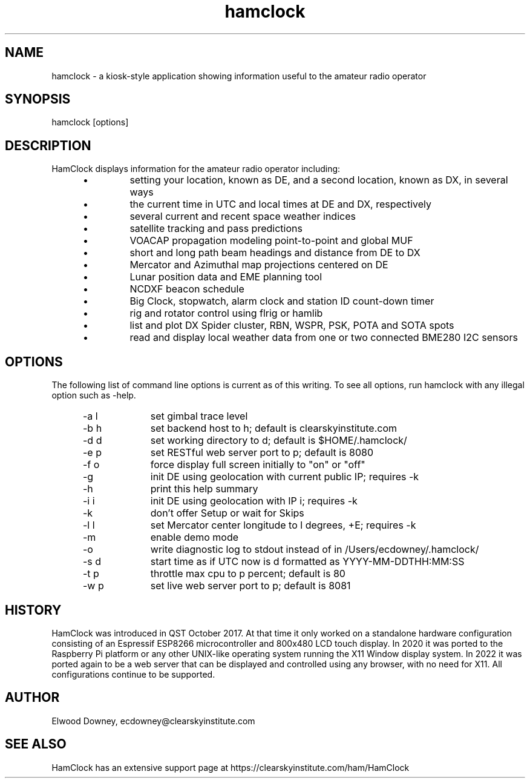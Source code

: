 .TH hamclock 1
.na
.nh

.SH NAME
hamclock \- a kiosk-style application showing information useful to the amateur radio operator

.SH SYNOPSIS
hamclock [options]

.SH DESCRIPTION
HamClock displays information for the amateur radio operator including:
.RS 5
.IP \(bu
setting your location, known as DE, and a second location, known as DX, in several ways
.IP \(bu
the current time in UTC and local times at DE and DX, respectively
.IP \(bu
several current and recent space weather indices
.IP \(bu
satellite tracking and pass predictions
.IP \(bu
VOACAP propagation modeling point-to-point and global MUF
.IP \(bu
short and long path beam headings and distance from DE to DX
.IP \(bu
Mercator and Azimuthal map projections centered on DE
.IP \(bu
Lunar position data and EME planning tool
.IP \(bu
NCDXF beacon schedule
.IP \(bu
Big Clock, stopwatch, alarm clock and station ID count-down timer
.IP \(bu
rig and rotator control using flrig or hamlib
.IP \(bu
list and plot DX Spider cluster, RBN, WSPR, PSK, POTA and SOTA spots
.IP \(bu
read and display local weather data from one or two connected BME280 I2C sensors
.RE

.SH OPTIONS
The following list of command line options is current as of this writing.
To see all options, run hamclock with any illegal option such as -help.
.RS 5
.TP 10
-a l
set gimbal trace level
.TP
-b h
set backend host to h; default is clearskyinstitute.com
.TP
-d d
set working directory to d; default is $HOME/.hamclock/
.TP
-e p
set RESTful web server port to p; default is 8080
.TP
-f o
force display full screen initially to "on" or "off"
.TP
-g  
init DE using geolocation with current public IP; requires -k
.TP
-h  
print this help summary
.TP
-i i
init DE using geolocation with IP i; requires -k
.TP
-k  
don't offer Setup or wait for Skips
.TP
-l l
set Mercator center longitude to l degrees, +E; requires -k
.TP
-m  
enable demo mode
.TP
-o  
write diagnostic log to stdout instead of in /Users/ecdowney/.hamclock/
.TP
-s d
start time as if UTC now is d formatted as YYYY-MM-DDTHH:MM:SS
.TP
-t p
throttle max cpu to p percent; default is 80
.TP
-w p
set live web server port to p; default is 8081
.RE


.SH HISTORY
HamClock was introduced in QST October 2017. 
At that time it only worked on a standalone hardware configuration consisting of an Espressif ESP8266
microcontroller and 800x480 LCD touch display. 
In 2020 it was ported to the Raspberry Pi platform or any other UNIX-like operating system
running the X11 Window display system.
In 2022 it was ported again to be a web server that can be displayed and controlled
using any browser, with no need for X11.
All configurations continue to be supported.

.SH AUTHOR
Elwood Downey, ecdowney@clearskyinstitute.com

.SH SEE ALSO
HamClock has an extensive support page at https://clearskyinstitute.com/ham/HamClock
